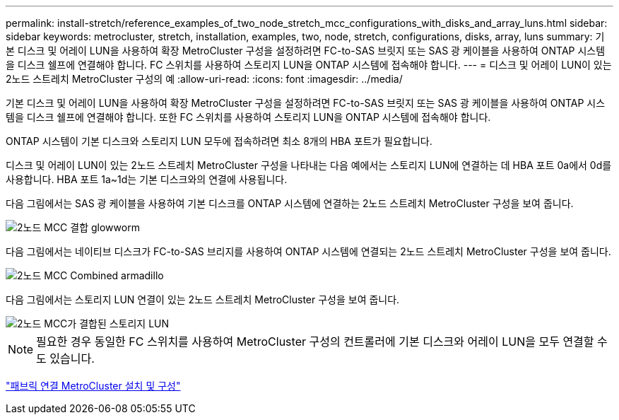 ---
permalink: install-stretch/reference_examples_of_two_node_stretch_mcc_configurations_with_disks_and_array_luns.html 
sidebar: sidebar 
keywords: metrocluster, stretch, installation, examples, two, node, stretch, configurations, disks, array, luns 
summary: 기본 디스크 및 어레이 LUN을 사용하여 확장 MetroCluster 구성을 설정하려면 FC-to-SAS 브릿지 또는 SAS 광 케이블을 사용하여 ONTAP 시스템을 디스크 쉘프에 연결해야 합니다. FC 스위치를 사용하여 스토리지 LUN을 ONTAP 시스템에 접속해야 합니다. 
---
= 디스크 및 어레이 LUN이 있는 2노드 스트레치 MetroCluster 구성의 예
:allow-uri-read: 
:icons: font
:imagesdir: ../media/


[role="lead"]
기본 디스크 및 어레이 LUN을 사용하여 확장 MetroCluster 구성을 설정하려면 FC-to-SAS 브릿지 또는 SAS 광 케이블을 사용하여 ONTAP 시스템을 디스크 쉘프에 연결해야 합니다. 또한 FC 스위치를 사용하여 스토리지 LUN을 ONTAP 시스템에 접속해야 합니다.

ONTAP 시스템이 기본 디스크와 스토리지 LUN 모두에 접속하려면 최소 8개의 HBA 포트가 필요합니다.

디스크 및 어레이 LUN이 있는 2노드 스트레치 MetroCluster 구성을 나타내는 다음 예에서는 스토리지 LUN에 연결하는 데 HBA 포트 0a에서 0d를 사용합니다. HBA 포트 1a~1d는 기본 디스크와의 연결에 사용됩니다.

다음 그림에서는 SAS 광 케이블을 사용하여 기본 디스크를 ONTAP 시스템에 연결하는 2노드 스트레치 MetroCluster 구성을 보여 줍니다.

image::../media/two_node_mcc_combined_glowworm.gif[2노드 MCC 결합 glowworm]

다음 그림에서는 네이티브 디스크가 FC-to-SAS 브리지를 사용하여 ONTAP 시스템에 연결되는 2노드 스트레치 MetroCluster 구성을 보여 줍니다.

image::../media/two_node_mcc_combined_armadillo.gif[2노드 MCC Combined armadillo]

다음 그림에서는 스토리지 LUN 연결이 있는 2노드 스트레치 MetroCluster 구성을 보여 줍니다.

image::../media/two_node_mcc_combined_array_luns.gif[2노드 MCC가 결합된 스토리지 LUN]


NOTE: 필요한 경우 동일한 FC 스위치를 사용하여 MetroCluster 구성의 컨트롤러에 기본 디스크와 어레이 LUN을 모두 연결할 수도 있습니다.

https://docs.netapp.com/us-en/ontap-metrocluster/install-fc/index.html["패브릭 연결 MetroCluster 설치 및 구성"]
